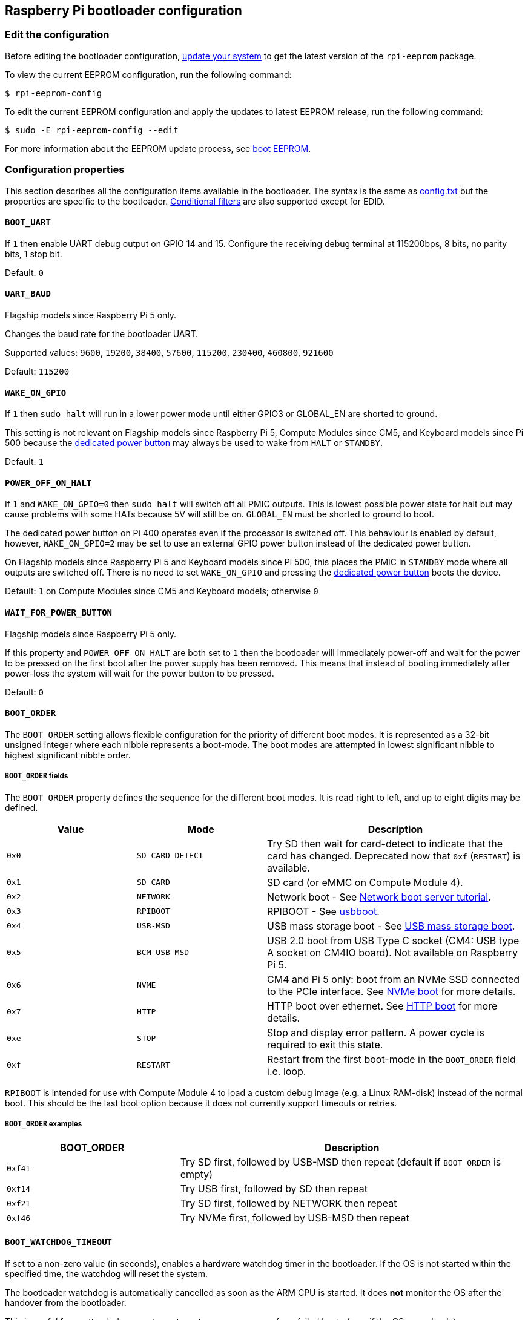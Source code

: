 == Raspberry Pi bootloader configuration

=== Edit the configuration

Before editing the bootloader configuration, xref:os.adoc#update-software[update your system] to get the latest version of the `rpi-eeprom` package.

To view the current EEPROM configuration, run the following command:

[source,console]
----
$ rpi-eeprom-config
----

To edit the current EEPROM configuration and apply the updates to latest EEPROM release, run the following command:

[source,console]
----
$ sudo -E rpi-eeprom-config --edit
----

For more information about the EEPROM update process, see xref:raspberry-pi.adoc#raspberry-pi-boot-eeprom[boot EEPROM].

=== Configuration properties

This section describes all the configuration items available in the bootloader. The syntax is the same as xref:config_txt.adoc[config.txt] but the properties are specific to the bootloader. xref:config_txt.adoc#conditional-filters[Conditional filters] are also supported except for EDID.

[[BOOT_UART]]
==== `BOOT_UART`

If `1` then enable UART debug output on GPIO 14 and 15. Configure the receiving debug terminal at 115200bps, 8 bits, no parity bits, 1 stop bit.

Default: `0`

[[UART_BAUD]]
==== `UART_BAUD`

Flagship models since Raspberry Pi 5 only.

Changes the baud rate for the bootloader UART.

Supported values: `9600`, `19200`, `38400`, `57600`, `115200`, `230400`, `460800`, `921600`

Default: `115200`

[[WAKE_ON_GPIO]]
==== `WAKE_ON_GPIO`

If `1` then `sudo halt` will run in a lower power mode until either GPIO3 or GLOBAL_EN are shorted to ground.

This setting is not relevant on Flagship models since Raspberry Pi 5, Compute Modules since CM5, and Keyboard models since Pi 500 because the xref:raspberry-pi.adoc#power-button[dedicated power button] may always be used to wake from `HALT` or `STANDBY`.

Default: `1`

[[POWER_OFF_ON_HALT]]
==== `POWER_OFF_ON_HALT`

If `1` and `WAKE_ON_GPIO=0` then `sudo halt` will switch off all PMIC outputs. This is lowest possible power state for halt but may cause problems with some HATs because 5V will still be on. `GLOBAL_EN` must be shorted to ground to boot.

The dedicated power button on Pi 400 operates even if the processor is switched off. This behaviour is enabled by default, however, `WAKE_ON_GPIO=2` may be set to use an external GPIO power button instead of the dedicated power button.

On Flagship models since Raspberry Pi 5 and Keyboard models since Pi 500, this places the PMIC in `STANDBY` mode where all outputs are switched off. There is no need to set `WAKE_ON_GPIO` and pressing the xref:raspberry-pi.adoc#power-button[dedicated power button] boots the device.

Default: `1` on Compute Modules since CM5 and Keyboard models; otherwise `0`

[[WAIT_FOR_POWER_BUTTON]]
==== `WAIT_FOR_POWER_BUTTON`

Flagship models since Raspberry Pi 5 only.

If this property and `POWER_OFF_ON_HALT` are both set to `1` then the bootloader will immediately power-off and wait for the power to be pressed on the first boot after the power supply has been removed. This means that instead of booting immediately after power-loss the system will wait for the power button to be pressed.

Default: `0`

[[BOOT_ORDER]]
==== `BOOT_ORDER`

The `BOOT_ORDER` setting allows flexible configuration for the priority of different boot modes. It is represented as a 32-bit unsigned integer where each nibble represents a boot-mode. The boot modes are attempted in lowest significant nibble to highest significant nibble order.

===== `BOOT_ORDER` fields

The `BOOT_ORDER` property defines the sequence for the different boot modes. It is read right to left, and up to eight digits may be defined.

[cols="1m,1m,2"]
|===
| Value | Mode | Description

| 0x0
| SD CARD DETECT
| Try SD then wait for card-detect to indicate that the card has changed. Deprecated now that `0xf` (`RESTART`) is available.

| 0x1
| SD CARD
| SD card (or eMMC on Compute Module 4).

| 0x2
| NETWORK
| Network boot - See xref:remote-access.adoc#network-boot-your-raspberry-pi[Network boot server tutorial].

| 0x3
| RPIBOOT
| RPIBOOT - See https://github.com/raspberrypi/usbboot[usbboot].

| 0x4
| USB-MSD
| USB mass storage boot - See xref:raspberry-pi.adoc#usb-mass-storage-boot[USB mass storage boot].

| 0x5
| BCM-USB-MSD
| USB 2.0 boot from USB Type C socket (CM4: USB type A socket on CM4IO board). Not available on Raspberry Pi 5.

| 0x6
| NVME
| CM4 and Pi 5 only: boot from an NVMe SSD connected to the PCIe interface. See xref:raspberry-pi.adoc#nvme-ssd-boot[NVMe boot] for more details.

| 0x7
| HTTP
| HTTP boot over ethernet. See xref:raspberry-pi.adoc#http-boot[HTTP boot] for more details.

| 0xe
| STOP
| Stop and display error pattern. A power cycle is required to exit this state.

| 0xf
| RESTART
| Restart from the first boot-mode in the `BOOT_ORDER` field i.e. loop.
|===

`RPIBOOT` is intended for use with Compute Module 4 to load a custom debug image (e.g. a Linux RAM-disk) instead of the normal boot. This should be the last boot option because it does not currently support timeouts or retries.

===== `BOOT_ORDER` examples

[cols="1m,2"]
|===
| BOOT_ORDER | Description

| 0xf41
| Try SD first, followed by USB-MSD then repeat (default if `BOOT_ORDER` is empty)

| 0xf14
| Try USB first, followed by SD then repeat

| 0xf21
| Try SD first, followed by NETWORK then repeat

| 0xf46
| Try NVMe first, followed by USB-MSD then repeat
|===


[[BOOT_WATCHDOG_TIMEOUT]]
==== `BOOT_WATCHDOG_TIMEOUT`

If set to a non-zero value (in seconds), enables a hardware watchdog timer in the bootloader. If the OS is not started within the specified time, the watchdog will reset the system.

The bootloader watchdog is automatically cancelled as soon as the ARM CPU is started. It does **not** monitor the OS after the handover from the bootloader.

This is useful for unattended or remote systems to ensure recovery from failed boots (e.g., if the OS never loads).

Default: `0` (disabled)

[[BOOT_WATCHDOG_PARTITION]]
==== `BOOT_WATCHDOG_PARTITION`

If the bootloader watchdog triggers, this property specifies the partition number to boot from after the reset. This allows for automatic failover to a recovery or alternate partition.

If not set, the bootloader will retry the default partition (0).

You can use this in conjunction with the xref:config_txt.adoc#the-expression-filter[expression filter] to apply different settings or select a different boot flow when the watchdog triggers a reboot to a specific partition.

Default: `0`

[[MAX_RESTARTS]]
==== `MAX_RESTARTS`

If the RESTART (`0xf`) boot-mode is encountered more than MAX_RESTARTS times then a watchdog reset is triggered. This isn't recommended for general use but may be useful for test or remote systems where a full reset is needed to resolve issues with hardware or network interfaces.

Default: `-1` (infinite)

[[SD_BOOT_MAX_RETRIES]]
==== `SD_BOOT_MAX_RETRIES`

The number of times that SD boot will be retried after failure before moving to the next boot-mode defined by `BOOT_ORDER`.

`-1` means infinite retries.

Default: `0`

[[SD_QUIRKS]]
==== `SD_QUIRKS`

The `SD_QUIRKS` property provides a set of options to support device bringup and workaround interoperability issues.

The flags are implemented as a bit-field. Undefined bits are reserved for future use and should be set to zero.

[cols="1m,3"]
|===
| Value | Behaviour

| 0x1
| Disable SD High Speed modes. The card clock is limited to 12.5 MHz
|===


Default: `0`

[[NET_BOOT_MAX_RETRIES]]
==== `NET_BOOT_MAX_RETRIES`

The number of times that network boot will be retried after failure before moving to the next boot-mode defined by `BOOT_ORDER`.

`-1` means infinite retries.

Default: `0`

[[DHCP_TIMEOUT]]
==== `DHCP_TIMEOUT`

The timeout in milliseconds for the entire DHCP sequence before failing the current iteration.

Minimum: `5000`

Default: `45000`

[[DHCP_REQ_TIMEOUT]]
==== `DHCP_REQ_TIMEOUT`

The timeout in milliseconds before retrying DHCP DISCOVER or DHCP REQ.

Minimum: `500`

Default: `4000`

[[TFTP_FILE_TIMEOUT]]
==== `TFTP_FILE_TIMEOUT`

The timeout in milliseconds for an individual file download via TFTP.

Minimum: `5000`

Default: `30000`

[[TFTP_IP]]
==== `TFTP_IP`

Optional dotted decimal ip address (e.g. `192.168.1.99`) for the TFTP server which overrides the server-ip from the DHCP request.

This may be useful on home networks because tftpd-hpa can be used instead of dnsmasq where broadband router is the DHCP server.

Default: `""`

[[TFTP_PREFIX]]
==== `TFTP_PREFIX`

In order to support unique TFTP boot directories for each Raspberry Pi, the bootloader prefixes the filenames with a device-specific directory. If neither start4.elf nor start.elf are found in the prefixed directory then the prefix is cleared.

On earlier models the serial number is used as the prefix, however on Raspberry Pi 4 and 5 the MAC address is no longer generated from the serial number, making it difficult to automatically create tftpboot directories on the server by inspecting DHCPDISCOVER packets. To support this the TFTP_PREFIX may be customized to either be the MAC address, a fixed value or the serial number (default).

|===
| Value | Description

| 0
| Use the serial number e.g. `9ffefdef/`

| 1
| Use the string specified by `TFTP_PREFIX_STR`

| 2
| Use the MAC address e.g. `dc-a6-32-01-36-c2/`
|===

Default: 0

[[TFTP_PREFIX_STR]]
==== `TFTP_PREFIX_STR`

Specify the custom directory prefix string used when `TFTP_PREFIX` is set to 1. For example:- `TFTP_PREFIX_STR=tftp_test/`

Default: `""`

Max length: 32 characters

[[PXE_OPTION43]]
==== `PXE_OPTION43`

Overrides the PXE Option43 match string with a different string. It's normally better to apply customisations to the DHCP server than change the client behaviour, but this option is provided in case that's not possible.

Default: `Raspberry Pi Boot`

[[DHCP_OPTION97]]
==== `DHCP_OPTION97`

In earlier releases the client GUID (Option97) was just the serial number repeated four times. By default, the new GUID format is the concatenation of the four-character code (FourCC) (`RPi4` `0x34695052` for Raspberry Pi 4  or `RPi5` `0x35695052` for Raspberry Pi 5), the board revision (e.g. `0x00c03111` or `0x00d04170`) (4-bytes), the least significant 4 bytes of the mac address and the 4-byte serial number.
This is intended to be unique but also provides structured information to the DHCP server, allowing Raspberry Pi 4 and 5 computers to be identified without relying upon the Ethernet MAC OUID.

Specify `DHCP_OPTION97=0` to revert the old behaviour or a non-zero hex-value to specify a custom 4-byte prefix.

Default: `0x34695052`

[[MAC_ADDRESS]]
==== `MAC_ADDRESS`

Overrides the Raspberry Pi Ethernet MAC address with the given value. e.g. `dc:a6:32:01:36:c2`

Default: `""`

[[MAC_ADDRESS_OTP]]
==== `MAC_ADDRESS_OTP`

Overrides the Raspberry Pi Ethernet MAC address with a value stored in the xref:raspberry-pi.adoc#write-and-read-customer-otp-values[Customer OTP] registers.

For example, to use a MAC address stored in rows 0 and 1 of the `Customer OTP`.

[source,ini]
----
MAC_ADDRESS_OTP=0,1
----

The first value (row 0 in the example) contains the OUI and the most significant 8 bits of the MAC address. The second value (row 1 in the example) stores the remaining 16-bits of the MAC address.
This is the same format as used for the Raspberry Pi MAC address programmed at manufacture.

Any two customer rows may be selected and combined in either order. 

The `Customer OTP` rows are OTP registers 36 to 43 in the `vcgencmd otp_dump` output so if the first two rows are programmed as follows then `MAC_ADDRESS_OTP=0,1` would give a MAC address of `e4:5f:01:20:24:7e`.

----
36:247e0000
37:e45f0120
----

Default: `""`

==== Static IP address configuration

If TFTP_IP and the following options are set then DHCP is skipped and the static IP configuration is applied. If the TFTP server is on the same subnet as the client then GATEWAY may be omitted.

[[CLIENT_IP]]
===== `CLIENT_IP`

The IP address of the client e.g. `192.168.0.32`

Default: `""`

[[SUBNET]]
===== `SUBNET`

The subnet address mask e.g. `255.255.255.0`

Default: `""`

[[GATEWAY]]
===== `GATEWAY`

The gateway address to use if the TFTP server is on a different subnet e.g. `192.168.0.1`

Default: `""`

[[DISABLE_HDMI]]
==== `DISABLE_HDMI`

The xref:raspberry-pi.adoc#boot-diagnostics[HDMI boot diagnostics] display is disabled if `DISABLE_HDMI=1`. Other non-zero values are reserved for future use.

Default: `0`

[[HDMI_DELAY]]
==== `HDMI_DELAY`

Skip rendering of the HDMI diagnostics display for up to N seconds (default 5) unless a fatal error occurs. The default behaviour is designed to avoid the bootloader diagnostics screen from briefly appearing during a normal SD/USB boot.

Default: `5`

[[ENABLE_SELF_UPDATE]]
==== `ENABLE_SELF_UPDATE`

Enables the bootloader to update itself from a TFTP or USB mass storage device (MSD) boot filesystem.

If self-update is enabled then the bootloader will look for the update files (.sig/.upd) in the boot file system. If the update image differs from the current image then the update is applied and system is reset. Otherwise, if the EEPROM images are byte-for-byte identical then boot continues as normal.

Notes:

* Bootloader releases prior to 2021 do not support `self-update`.
* Prior to 2022, self-update was not enabled in SD boot. On a Raspberry Pi 4, the ROM can already load recovery.bin from the SD card. On a CM4, neither self-update nor recovery.bin have any effect and USB boot is required (see the xref:compute-module.adoc#compute-module-eeprom-bootloader[Compute Module EEPROM bootloader docs]).
* Starting in 2022 (https://github.com/raspberrypi/rpi-eeprom/blob/master/firmware-2711/release-notes.md#2022-02-04---network-install---beta[beta] and https://github.com/raspberrypi/rpi-eeprom/blob/master/firmware-2711/release-notes.md#2022-03-10---promote-the-2022-03-10-beta-release-to-lateststable[stable]), self-update from an SD card is enabled.
* For network boot make sure that the TFTP `boot` directory can be mounted via NFS and that `rpi-eeprom-update` can write to it.

Default: `1`

[[FREEZE_VERSION]]
==== `FREEZE_VERSION`

Previously this property was only checked by the `rpi-eeprom-update` script. However, now that self-update is enabled the bootloader will also check this property. If set to 1, this overrides `ENABLE_SELF_UPDATE` to stop automatic updates. To disable `FREEZE_VERSION` you will have to use SD card boot with recovery.bin.

Custom EEPROM update scripts must also check this flag.

Default: `0`

[[HTTP_HOST]]
==== `HTTP_HOST`

If network install or HTTP boot is initiated, `boot.img` and `boot.sig` are downloaded from this server.

Invalid host names will be ignored. They should only contain lower case alphanumeric characters and `-` or `.`.
If `HTTP_HOST` is set then HTTPS is disabled and plain HTTP used instead.
You can specify an IP address to avoid the need for a DNS lookup.
Don`t include the HTTP scheme or any forward slashes in the hostname.

Default: `fw-download-alias1.raspberrypi.com`

[[HTTP_PORT]]
==== `HTTP_PORT`

You can use this property to change the port used for network install and HTTP boot. HTTPS is enabled when using the default host `fw-download-alias1.raspberrypi.com`. If `HTTP_HOST` is changed then HTTPS is disabled and plain HTTP will be used instead.

When HTTPS is disabled, plain HTTP will still be used even if `HTTP_PORT` is changed to `443`.

Default: `443` if HTTPS is enabled otherwise `80`

[[HTTP_PATH]]
==== `HTTP_PATH`

The path used for network install and HTTP boot.

Case-sensitive.
Use forward (Linux) slashes for the path separator.
Leading and trailing forward slashes are not required.

If `HTTP_HOST` is not set, `HTTP_PATH` is ignored and the URL will be `\https://fw-download-alias1.raspberrypi.com:443/net_install/boot.img`. If `HTTP_HOST` is set the URL will be `\http://<HTTP_HOST>:<HTTP_PORT>/<HTTP_PATH>/boot.img`

Default: `net_install`

[[IMAGER_REPO_URL]]
==== `IMAGER_REPO_URL`

The embedded Raspberry Pi Imager application is configured with a JSON file downloaded at startup.

You can change the URL of the JSON file used by the embedded Raspberry Pi Imager application to get it to offer your own images.
You can test this with the standard https://www.raspberrypi.com/software/[Raspberry Pi Imager] application by passing the URL via the `--repo` argument.

Default: `\http://downloads.raspberrypi.org/os_list_imagingutility_v3.json`

[[NET_INSTALL_ENABLED]]
==== `NET_INSTALL_ENABLED`

When network install is enabled, the bootloader displays the network install screen on boot if it detects a keyboard.

To enable network install, add `NET_INSTALL_ENABLED=1`, or to disable network install add `NET_INSTALL_ENABLED=0`.

This setting is ignored and network install is disabled if `DISABLE_HDMI=1` is set.

In order to detect the keyboard, network install must initialise the USB controller and enumerate devices. This increases boot time by approximately 1 second so it may be advantageous to disable network install in some embedded applications.

Default: `1` on Flagship models since Raspberry Pi 4B and Keyboard models; `0` on Compute Modules since CM4 (including CM4S).

[[NET_INSTALL_AT_POWER_ON]]
==== `NET_INSTALL_AT_POWER_ON`

When set to `1`, displays the network install UI briefly after a cold boot to make this feature more obvious to new users. Overrides `NET_INSTALL_ENABLED` if the settings conflict.

The default bootloader images set this value to `1` in the bootloader config. To disable the brief network install UI display, use the `Advanced Options` menu in `raspi-config` or manually delete this line in `rpi-eeprom-config`:

[source,console]
----
$ sudo rpi-eeprom-config --edit
----


Default: `0`

[[NET_INSTALL_KEYBOARD_WAIT]]
==== `NET_INSTALL_KEYBOARD_WAIT`

If network install is enabled, the bootloader attempts to detect a keyboard and the `SHIFT` key to initiate network install. You can change the length of this wait in milliseconds with this property.

Setting this to `0` disables the keyboard wait, although network install can still be initiated if no boot files are found and USB boot-mode `4` is in `BOOT_ORDER`.

NOTE: Testing suggests keyboard and SHIFT detection takes at least 750ms.

Default: `900`

[[NETCONSOLE]]
==== `NETCONSOLE` - advanced logging

`NETCONSOLE` duplicates debug messages to the network interface. The IP addresses and ports are defined by the `NETCONSOLE` string.

NOTE: NETCONSOLE blocks until the Ethernet link is established or a timeout occurs. The timeout value is `DHCP_TIMEOUT` although DHCP is not attempted unless network boot is requested.

===== Format

For more information, see the https://wiki.archlinux.org/index.php/Netconsole[Netconsole documentation].

[source]
----
src_port@src_ip/dev_name,dst_port@dst_ip/dst_mac
E.g. 6665@169.254.1.1/,6666@/
----

In order to simplify parsing, the bootloader requires every field separator to be present. You must specify the source IP address, but you can leave the following fields blank to use their default values:

* `src_port` - `6665`
* `dev_name` - `""` (the device name is always ignored)
* `dst_port` - `6666`
* `dst_ip` - `255.255.255.255`
* `dst_mac` - `00:00:00:00:00`

One way to view the data is to connect the test Raspberry Pi 4 to another Raspberry Pi running WireShark and select `udp.srcport == 6665` as a filter and select *Analyze -> Follow -> UDP stream* to view as an ASCII log.

`NETCONSOLE` should not be enabled by default because it may cause network problems. It can be enabled on demand via a GPIO filter:

[source,ini]
----
# Enable debug if GPIO 7 is pulled low
[gpio7=0]
NETCONSOLE=6665@169.254.1.1/,6666@/
----

Default: `""`  (not enabled)

Max length: 32 characters

[[PARTITION]]
==== `PARTITION`

The `PARTITION` option may be used to specify the boot partition number, if it has not explicitly been set by the `reboot` command (e.g. `sudo reboot N`) or by `boot_partition=N` in `autoboot.txt`.
This could be used to boot from a rescue partition if the user presses a button.

The latest firmware also allows high partition numbers (> 31) to be overriden. This allows a custom setup of the system hardware watchdog to trigger a reboot with a special high partition number (e.g. 62) which can be detected by the bootloader (using a conditional filter) and remapped to a recovery partition.

Example:
[source,ini]
----
# System watchdog fired - boot the rescue partition with additional options
# Disable SD high speed mode and enable HDMI diagnostics immediately.
[partition=62]
PARTITION=2
HDMI_DELAY=0
SD_QUIRKS=1
----

[source,ini]
----
# Boot from partition 2 if GPIO 7 is pulled low
[gpio7=0]
PARTITION=2
----

Default: 0

[[PARTITION_WALK]]
==== `PARTITION_WALK`
This property is designed to improve the reliability of `A/B` boot schemes using `autoboot.txt` by searching for bootable partitions if the specified partition does not appear to be bootable. If `PARTITION_WALK=1` and the requested partition is not bootable and does not have a valid `autoboot.txt` then the bootloader will check each partition in turn (up to 8 and wrapping to 0) to see if it is bootable (contains `start4.elf` on a Pi4, or `config.txt` and a suitable device-tree on Pi 5 or newer).

During the "partition walk" `autoboot.txt` files are not processed to avoid cycling dependencies. It is assumed that the requested boot partition has failed and the system is attempting recovery. 

Default: `0`

[[PSU_MAX_CURRENT]]
==== `PSU_MAX_CURRENT`

Raspberry Pi 5 only.

If set, this property instructions the firmware to skip USB power-delivery negotiation and assume that it is connected to a power supply with the given current rating.
Typically, this would either be set to `3000` or `5000` i.e. low or high-current capable power supply.

Default: `""`

[[USB_MSD_EXCLUDE_VID_PID]]
==== `USB_MSD_EXCLUDE_VID_PID`

A list of up to four VID/PID pairs specifying devices which the bootloader should ignore. If this matches a HUB then the HUB won't be enumerated, causing all downstream devices to be excluded.
This is intended to allow problematic (e.g. very slow to enumerate) devices to be ignored during boot enumeration. This is specific to the bootloader and is not passed to the OS.

The format is a comma-separated list of hexadecimal values with the VID as most significant nibble. Spaces are not allowed.
E.g. `034700a0,a4231234`

Default: `""`

[[USB_MSD_DISCOVER_TIMEOUT]]
==== `USB_MSD_DISCOVER_TIMEOUT`

If no USB mass storage devices are found within this timeout then USB-MSD is stopped and the next boot-mode is selected.

Minimum: `5000` (5 seconds)

Default: `20000` (20 seconds)

[[USB_MSD_LUN_TIMEOUT]]
==== `USB_MSD_LUN_TIMEOUT`

How long to wait in milliseconds before advancing to the next LUN e.g. a multi-slot SD-CARD reader. This is still being tweaked but may help speed up boot if old/slow devices are connected as well as a fast USB-MSD device containing the OS.

Minimum: `100`

Default: `2000` (2 seconds)

[[USB_MSD_PWR_OFF_TIME]]
==== `USB_MSD_PWR_OFF_TIME`

Raspberry Pi 4 only.

When the Pi is rebooted power USB power is switched off by the hardware. A short power off time can cause problems with some USB devices so this parameter may be used to force a longer power off as though the cable was physically removed.

On RaspberryPi 4 version 1.3 and older, the configurable/long power off requires the XHCI controller to be enabled so there is actually a short power off followed by a longer configurable power off. The longer configurable power off may be skipped by setting this parameter to zero.

On newer revisions the hardware ensures that USB power is off from reboot and the bootloader only enables power after this timeout has elapsed. This is happens after memory is initialised ensuring that USB power is off for at least two seconds. Therefore, this parameter generally has no effect on newer hardware revisions.

Minimum: `0`

Maximum: `5000`

Default: `1000` (1 second)

[[USB_MSD_STARTUP_DELAY]]
==== `USB_MSD_STARTUP_DELAY`

If defined, delays USB enumeration for the given timeout after the USB host controller has initialised. If a USB hard disk drive takes a long time to initialise and triggers USB timeouts then this delay can be used to give the driver additional time to initialise. It may also be necessary to increase the overall USB timeout (`USB_MSD_DISCOVER_TIMEOUT`).

Minimum: `0`

Maximum: `30000` (30 seconds)

Default: `0`

[[VL805]]
==== `VL805`

Compute Module 4 only.

If the `VL805` property is set to `1` then the bootloader will search for a VL805 PCIe XHCI controller and attempt to initialise it with VL805 firmware embedded in the bootloader EEPROM. This enables industrial designs to use VL805 XHCI controllers without providing a dedicated SPI EEPROM for the VL805 firmware.

* On Compute Module 4 the bootloader never writes to the dedicated VL805 SPI EEPROM. This option just configures the controller to load the firmware from SDRAM.
* Do not use this option if the VL805 XHCI controller has a dedicated EEPROM. It will fail to initialise because the VL805 ROM will attempt to use a dedicated SPI EEPROM if fitted.
* The embedded VL805 firmware assumes the same USB configuration as Raspberry Pi 4B (two USB 3.0 ports and four USB 2.0 ports). There is no support for loading alternate VL805 firmware images, a dedicated VL805 SPI EEPROM should be used instead for such configurations.

Default: `0`

[[XHCI_DEBUG]]
==== `XHCI_DEBUG`

This property is a bit-field which controls the verbosity of USB debug messages for mass storage boot-mode. Enabling all of these messages generates a huge amount of log data which will slow down booting and may even cause boot to fail. For verbose logs it's best to use `NETCONSOLE`.

[cols="1m,3"]
|===
| Value | Log

| 0x1
| USB descriptors

| 0x2
| Mass storage mode state machine

| 0x4
| Mass storage mode state machine - verbose

| 0x8
| All USB requests

| 0x10
| Device and hub state machines

| 0x20
| All xHCI TRBs (VERY VERBOSE)

| 0x40
| All xHCI events (VERY VERBOSE)
|===

To combine values, add them together. For example:

[source,ini]
----
# Enable mass storage and USB descriptor logging
XHCI_DEBUG=0x3
----

Default: `0x0` (no USB debug messages enabled)

[[config_txt]]
==== `[config.txt]` section

After reading `config.txt` the GPU firmware `start4.elf` reads the bootloader EEPROM config and checks for a section called `[config.txt]`. If the `[config.txt]` section exists then the contents from the start of this section to the end of the file is appended in memory, to the contents of the `config.txt` file read from the boot partition.  This can be used to automatically apply settings to every operating system, for example, dtoverlays.

WARNING: If you configure the bootloader with an invalid configuration that fails to boot, you must re-flash the bootloader EEPROM with a valid configuration to boot.

TIP: Some configuration properties live in `config.txt`. For more information about those properties, see xref:config_txt.adoc#configuration-properties[configuration properties].
